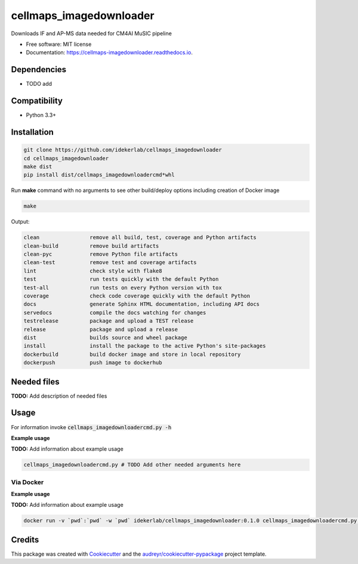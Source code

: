=========================
cellmaps_imagedownloader
=========================


.. image:: https://img.shields.io/pypi/v/cellmaps_imagedownloader.svg
        :target: https://pypi.python.org/pypi/cellmaps_imagedownloader

.. image:: https://img.shields.io/travis/idekerlab/cellmaps_imagedownloader.svg
        :target: https://travis-ci.com/idekerlab/cellmaps_imagedownloader

.. image:: https://readthedocs.org/projects/cellmaps-downloader/badge/?version=latest
        :target: https://cellmaps-imagedownloader.readthedocs.io/en/latest/?badge=latest
        :alt: Documentation Status




Downloads IF and AP-MS data needed for CM4AI MuSIC pipeline


* Free software: MIT license
* Documentation: https://cellmaps-imagedownloader.readthedocs.io.



Dependencies
------------

* TODO add

Compatibility
-------------

* Python 3.3+

Installation
------------

.. code-block::

   git clone https://github.com/idekerlab/cellmaps_imagedownloader
   cd cellmaps_imagedownloader
   make dist
   pip install dist/cellmaps_imagedownloadercmd*whl


Run **make** command with no arguments to see other build/deploy options including creation of Docker image 

.. code-block::

   make

Output:

.. code-block::

   clean                remove all build, test, coverage and Python artifacts
   clean-build          remove build artifacts
   clean-pyc            remove Python file artifacts
   clean-test           remove test and coverage artifacts
   lint                 check style with flake8
   test                 run tests quickly with the default Python
   test-all             run tests on every Python version with tox
   coverage             check code coverage quickly with the default Python
   docs                 generate Sphinx HTML documentation, including API docs
   servedocs            compile the docs watching for changes
   testrelease          package and upload a TEST release
   release              package and upload a release
   dist                 builds source and wheel package
   install              install the package to the active Python's site-packages
   dockerbuild          build docker image and store in local repository
   dockerpush           push image to dockerhub




Needed files
------------

**TODO:** Add description of needed files


Usage
-----

For information invoke :code:`cellmaps_imagedownloadercmd.py -h`

**Example usage**

**TODO:** Add information about example usage

.. code-block::

   cellmaps_imagedownloadercmd.py # TODO Add other needed arguments here


Via Docker
~~~~~~~~~~~~~~~~~~~~~~

**Example usage**

**TODO:** Add information about example usage


.. code-block::

   docker run -v `pwd`:`pwd` -w `pwd` idekerlab/cellmaps_imagedownloader:0.1.0 cellmaps_imagedownloadercmd.py # TODO Add other needed arguments here


Credits
-------

This package was created with Cookiecutter_ and the `audreyr/cookiecutter-pypackage`_ project template.

.. _Cookiecutter: https://github.com/audreyr/cookiecutter
.. _`audreyr/cookiecutter-pypackage`: https://github.com/audreyr/cookiecutter-pypackage
.. _NDEx: http://www.ndexbio.org
